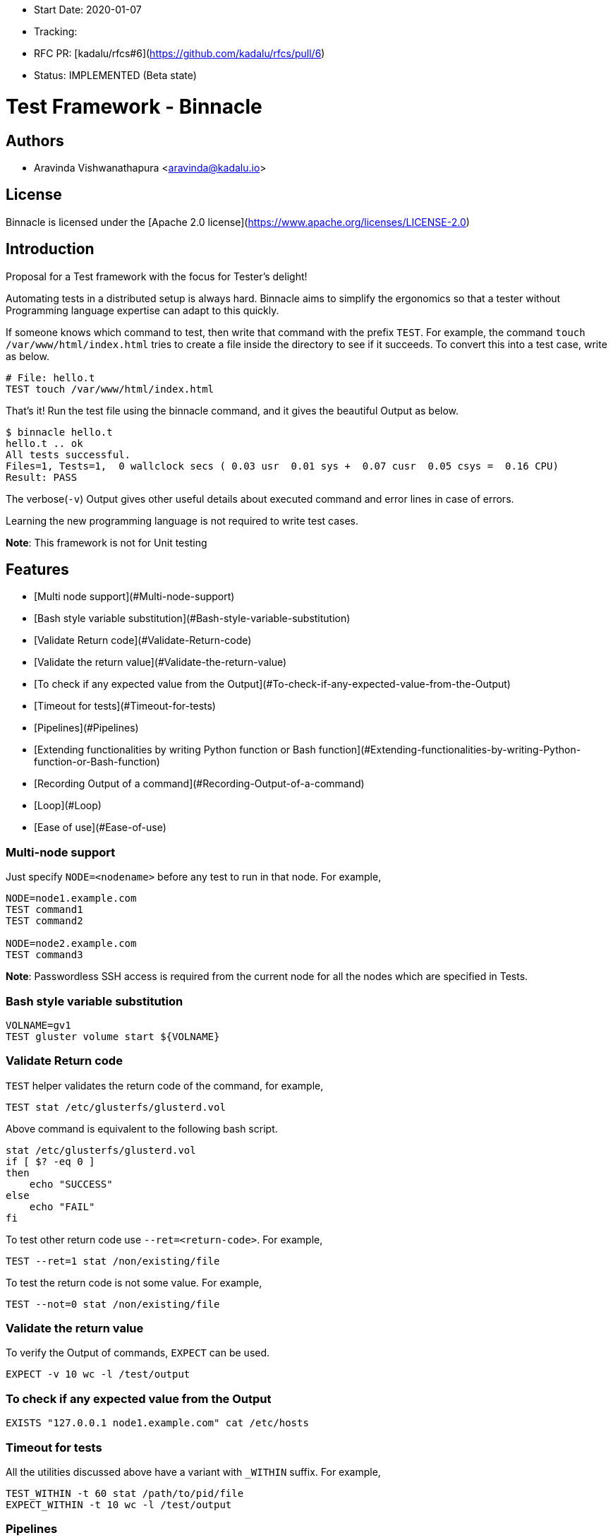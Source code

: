 - Start Date: 2020-01-07
- Tracking:
- RFC PR: [kadalu/rfcs#6](https://github.com/kadalu/rfcs/pull/6)
- Status: IMPLEMENTED (Beta state)

# Test Framework - Binnacle

## Authors

- Aravinda Vishwanathapura <aravinda@kadalu.io>

## License

Binnacle is licensed under the [Apache 2.0
license](https://www.apache.org/licenses/LICENSE-2.0)

## Introduction

Proposal for a Test framework with the focus for Tester's delight!

Automating tests in a distributed setup is always hard. Binnacle aims
to simplify the ergonomics so that a tester without Programming
language expertise can adapt to this quickly.

If someone knows which command to test, then write that command with
the prefix `TEST`. For example, the command `touch
/var/www/html/index.html` tries to create a file inside the directory
to see if it succeeds. To convert this into a test case, write as
below.

```
# File: hello.t
TEST touch /var/www/html/index.html
```

That's it! Run the test file using the binnacle command, and it gives
the beautiful Output as below.

```console
$ binnacle hello.t
hello.t .. ok
All tests successful.
Files=1, Tests=1,  0 wallclock secs ( 0.03 usr  0.01 sys +  0.07 cusr  0.05 csys =  0.16 CPU)
Result: PASS
```

The verbose(`-v`) Output gives other useful details about executed
command and error lines in case of errors.

Learning the new programming language is not required to write test
cases.

**Note**: This framework is not for Unit testing

## Features

- [Multi node support](#Multi-node-support)
- [Bash style variable substitution](#Bash-style-variable-substitution)
- [Validate Return code](#Validate-Return-code)
- [Validate the return value](#Validate-the-return-value)
- [To check if any expected value from the Output](#To-check-if-any-expected-value-from-the-Output)
- [Timeout for tests](#Timeout-for-tests)
- [Pipelines](#Pipelines)
- [Extending functionalities by writing Python function or Bash function](#Extending-functionalities-by-writing-Python-function-or-Bash-function)
- [Recording Output of a command](#Recording-Output-of-a-command)
- [Loop](#Loop)
- [Ease of use](#Ease-of-use)

### Multi-node support

Just specify `NODE=<nodename>` before any test to run in that
node. For example,

```
NODE=node1.example.com
TEST command1
TEST command2

NODE=node2.example.com
TEST command3
```

**Note**: Passwordless SSH access is required from the current node
for all the nodes which are specified in Tests.

### Bash style variable substitution

```
VOLNAME=gv1
TEST gluster volume start ${VOLNAME}
```


### Validate Return code

`TEST` helper validates the return code of the command, for example,

```
TEST stat /etc/glusterfs/glusterd.vol
```

Above command is equivalent to the following bash script.

```
stat /etc/glusterfs/glusterd.vol
if [ $? -eq 0 ]
then
    echo "SUCCESS"
else
    echo "FAIL"
fi
```

To test other return code use `--ret=<return-code>`. For example,

```
TEST --ret=1 stat /non/existing/file
```

To test the return code is not some value. For example,

```
TEST --not=0 stat /non/existing/file
```

### Validate the return value

To verify the Output of commands, `EXPECT` can be used.

```
EXPECT -v 10 wc -l /test/output
```

### To check if any expected value from the Output

```
EXISTS "127.0.0.1 node1.example.com" cat /etc/hosts
```

### Timeout for tests

All the utilities discussed above have a variant with `_WITHIN`
suffix. For example,

```
TEST_WITHIN -t 60 stat /path/to/pid/file
EXPECT_WITHIN -t 10 wc -l /test/output
```

### Pipelines

Pass Output of one command to other function using `|`. For example,

```
TEST cat /etc/hosts | grep "node1.example.com"
```

### Extending functionalities by writing Python function or Bash function

The name of command after `TEST` or any other utilities can be a
Python function. For example, below command calls Python/bash function
`brick_kill`.

```
NODE=node2.example.com
TEST brick_kill "/exports/bricks/${volname}/brick2/brick"
```

**Note**: Make sure to use the function name different than the actual
command. For example, if a function is created as `gluster` then that
function will get called instead of actual Gluster command.


### Recording Output of a command

Sometimes we can't run the same command multiple times, but Output
needs to be verified multiple times. For example,

```
TEST gluster volume info --record-output /tmp/status.dat
EXPECT -v 2 grep "ID:" /tmp/info.dat | wc -l
EXPECT -v 1 grep "Status:" /tmp/info.dat | grep "Running" | wc -l
```

### Loop

Repeating tests are straightforward to implement, define `LOOP_DATA`
as JSON, and then use indentation to define loop tasks.

```
LOOP_DATA="""
[
    {
        "node": "node1.example.com",
        "device": "/dev/vdc"
    },
    {
        "node": "node2.example.com",
        "device": "/dev/vdc"
    },
    {
        "node": "node3.example.com",
        "device": "/dev/vdc"
    }
]
"""

LOOP:
    NODE=$node
    TEST mkfs.xfs $device
```

In case of external JSON data,

```
LOOP_DATA_FILE=device_config.json
LOOP:
    NODE=$node
    TEST mkfs.xfs $device
```

### Ease of use

No special syntax. The example below is to test the Gluster Volume
force start command.

```
N1=node1.example.com
N2=node2.example.com
N3=node3.example.com
volname=gv1

NODE=$N1
TEST gluster volume create ${volname} \
    $N1:/exports/bricks/${volname}/brick1/brick \
    $N2:/exports/bricks/${volname}/brick2/brick
TEST gluster volume start ${volname}
TEST_WITHIN -t 60 gluster volume status ${volname} | match_num_bricks_online 2

NODE=$N2
TEST brick_kill "/exports/bricks/${volname}/brick2/brick"

NODE=$N1
TEST_WITHIN -t 60 gluster volume status ${volname} | match_num_bricks_online 1
TEST gluster volume start ${volname} force
TEST_WITHIN -t 60 gluster volume status ${volname} | match_num_bricks_online 2
```

### Kadalu Test example

```
MASTER=master.example.com
N1=kube-node1.example.com
N2=kube-node2.example.com
N3=kube-node3.example.com
STORAGE_POOL_NAME=sp1
OPERATOR_YAML=operator.yaml
PVC_NAME=pv1
PVC_FILE_NAME=pv1.yaml
APP_POD_NAME=pod1
APP_POD_FILE=pod1.yaml

NODE=$MASTER
TEST kube_master_setup --record-output tmp/master-details.json

LOOP_DATA="""
[
  {
    "node": "$N1",
    "device": "/dev/vdc"
  },
  {
    "node": "$N2",
    "device": "/dev/vdc"
  },
  {
    "node": "$N3",
    "device": "/dev/vdc"
  }
]
"""
LOOP:
    NODE=$node
    TEST kube_node_setup
    TEST join_kube_master tmp/master-details.json
    TEST loop_device_setup $device

NODE=$MASTER
TEST kubectl create -f $OPERATOR_YAML
EXPECT_WITHIN -t 180 -v 3 kubectl get pods -n kadalu | grep "Running" | wc -l
TEST kubectl kadalu storage-add $STORAGE_POOL_NAME --type Replica3 \
    --device $N1:/dev/vdc
    --device $N2:/dev/vdc
    --device $N3:/dev/vdc
EXPECT_WITHIN -t 180 -v 3 kubectl get pods -n kadalu | grep $STORAGE_POOL_NAME | wc -l

# Sample PVC Test
TEST kubectl create -f $PVC_FILE
EXPECT_WITHIN -t 60 -v 1 kubectl get pvc | grep $PVC_NAME | grep Bound | wc -l

# Sample app Test
TEST kubectl create -f $APP_POD_FILE
EXPECT_WITHIN -t 180 -v 1 kubectl get pods | grep $APP_POD_NAME | grep Running | wc -l

```

## How it works?

Similar to Gluster upstream tests, Binnacle uses [Test Anything
Protocol(TAP)](https://en.wikipedia.org/wiki/Test_Anything_Protocol). This
test framework provides syntax sugar on top of the shell script.

Binnacle generates shell script from the given test file and then
executes the generated script using
[prove](https://metacpan.org/pod/distribution/Test-Harness/bin/prove)
command.

## Core functions

Core functions like `TEST`, `EXPECT`, `EXISTS` etc. will be written
using Python and bash. These functions print the Output in TAP format
so that prove tool can understand it.

## Binnacle test to Shell script conversion

A few special syntaxes used are not valid bash script. Those need to
be converted. For example, Pipe character needs to be escaped
otherwise, `TEST` only runs the first part, and all other commands
will be run based on the TEST output instead of the first command’s
Output.

Similarly, the utility file needs to be included in every test file to
understand `TEST`, `EXPECT`, and other functions.

Loop syntax used in the test file needs to be expanded into a valid
bash script.

## How is this different from Gluster upstream Tests

We are inspired by the Gluster upstream regression tests, which use shell
scripts for writing test cases. Binnacle provides an additional layer
on top of shell scripts for ease of use. In addition to ease of use,
Binnacle also offers the following features compared to the Gluster
tests framework.

- Multi-node support
- Plugin support - Extend/add the functionalities easily using Python/Bash
- Detailed easy to parse Output in verbose mode
- Ease of use

## Code repository

[github/kadalu/binnacle](https://github.com/kadalu/binnacle) will be
the project repository for the Binnacle project. While running, it
looks for plugins in `~/.local/lib/binnacle/plugins` directory.

Binnacle repository will not contain Test cases and plugins specific
to different projects.

## Known issues

- The test framework will not work on the Windows operating
  system. Windows support can be adopted in the future but not a
  priority for now.

## Implementation

Not yet started.

## Thanks
- Thanks [Sac](https://github.com/sac), for suggesting the beautiful
  name for the test framework and valuable inputs for the design.
- Thanks [Amar](https://github.com/amarts), for the valuable inputs to
  the design of this framework with more emphasis on ease of use.
